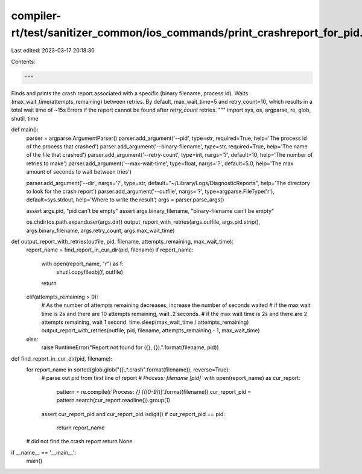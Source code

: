 compiler-rt/test/sanitizer_common/ios_commands/print_crashreport_for_pid.py
===========================================================================

Last edited: 2023-03-17 20:18:30

Contents:

.. code-block:: py

    """
Finds and prints the crash report associated with a specific (binary filename, process id).
Waits (max_wait_time/attempts_remaining) between retries. 
By default, max_wait_time=5 and retry_count=10, which results in a total wait time of ~15s
Errors if the report cannot be found after `retry_count` retries.
"""
import sys, os, argparse, re, glob, shutil, time

def main():
    parser = argparse.ArgumentParser()
    parser.add_argument('--pid', type=str, required=True, help='The process id of the process that crashed')
    parser.add_argument('--binary-filename', type=str, required=True, help='The name of the file that crashed')
    parser.add_argument('--retry-count', type=int, nargs='?', default=10, help='The number of retries to make')
    parser.add_argument('--max-wait-time', type=float, nargs='?', default=5.0, help='The max amount of seconds to wait between tries')

    parser.add_argument('--dir', nargs='?', type=str, default="~/Library/Logs/DiagnosticReports", help='The directory to look for the crash report')
    parser.add_argument('--outfile', nargs='?', type=argparse.FileType('r'), default=sys.stdout, help='Where to write the result')
    args = parser.parse_args()

    assert args.pid, "pid can't be empty"
    assert args.binary_filename, "binary-filename can't be empty"

    os.chdir(os.path.expanduser(args.dir))
    output_report_with_retries(args.outfile, args.pid.strip(), args.binary_filename, args.retry_count, args.max_wait_time)

def output_report_with_retries(outfile, pid, filename, attempts_remaining, max_wait_time):
    report_name = find_report_in_cur_dir(pid, filename)
    if report_name:
        with open(report_name, "r") as f:
            shutil.copyfileobj(f, outfile)
        return
    elif(attempts_remaining > 0):
        # As the number of attempts remaining decreases, increase the number of seconds waited
        # if the max wait time is 2s and there are 10 attempts remaining, wait .2 seconds.
        # if the max wait time is 2s and there are 2 attempts remaining, wait 1 second. 
        time.sleep(max_wait_time / attempts_remaining)
        output_report_with_retries(outfile, pid, filename, attempts_remaining - 1, max_wait_time)
    else:
        raise RuntimeError("Report not found for ({}, {}).".format(filename, pid))

def find_report_in_cur_dir(pid, filename):
    for report_name in sorted(glob.glob("{}_*.crash".format(filename)), reverse=True):
        # parse out pid from first line of report
        # `Process:               filename [pid]``
        with open(report_name) as cur_report:
            pattern = re.compile(r'Process: *{} \[([0-9]*)\]'.format(filename))
            cur_report_pid = pattern.search(cur_report.readline()).group(1)

        assert cur_report_pid and cur_report_pid.isdigit()
        if cur_report_pid == pid:
            return report_name

    # did not find the crash report
    return None
        

if __name__ == '__main__':
    main()


